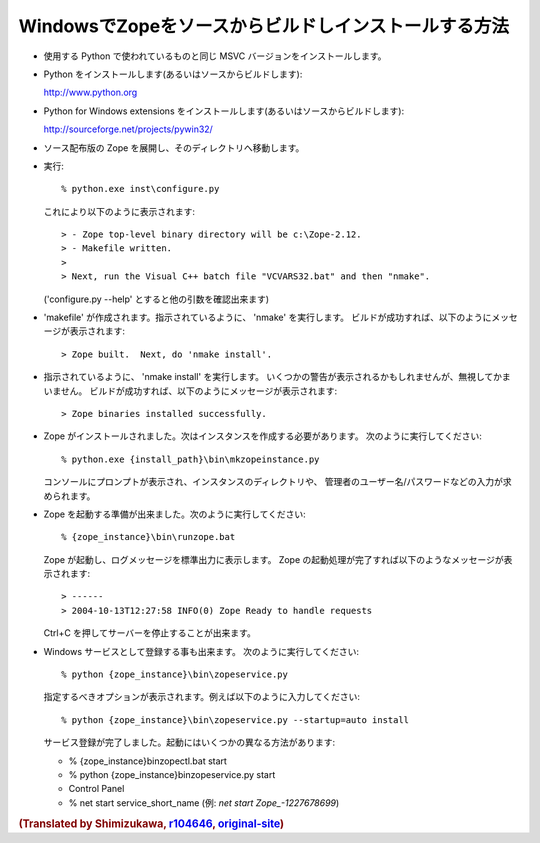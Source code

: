 WindowsでZopeをソースからビルドしインストールする方法
--------------------------------------------------------

* 使用する Python で使われているものと同じ MSVC バージョンをインストールします。

* Python をインストールします(あるいはソースからビルドします):

  http://www.python.org

* Python for Windows extensions をインストールします(あるいはソースからビルドします):

  http://sourceforge.net/projects/pywin32/

* ソース配布版の Zope を展開し、そのディレクトリへ移動します。

* 実行::

    % python.exe inst\configure.py

  これにより以下のように表示されます::

    > - Zope top-level binary directory will be c:\Zope-2.12.
    > - Makefile written.
    >
    > Next, run the Visual C++ batch file "VCVARS32.bat" and then "nmake".

  ('configure.py --help' とすると他の引数を確認出来ます)

* 'makefile' が作成されます。指示されているように、 'nmake' を実行します。  
  ビルドが成功すれば、以下のようにメッセージが表示されます::

    > Zope built.  Next, do 'nmake install'.

* 指示されているように、 'nmake install' を実行します。
  いくつかの警告が表示されるかもしれませんが、無視してかまいません。
  ビルドが成功すれば、以下のようにメッセージが表示されます::

    > Zope binaries installed successfully.

* Zope がインストールされました。次はインスタンスを作成する必要があります。
  次のように実行してください::

    % python.exe {install_path}\bin\mkzopeinstance.py
  
  コンソールにプロンプトが表示され、インスタンスのディレクトリや、
  管理者のユーザー名/パスワードなどの入力が求められます。

* Zope を起動する準備が出来ました。次のように実行してください::

    % {zope_instance}\bin\runzope.bat

  Zope が起動し、ログメッセージを標準出力に表示します。
  Zope の起動処理が完了すれば以下のようなメッセージが表示されます::

    > ------
    > 2004-10-13T12:27:58 INFO(0) Zope Ready to handle requests
  
  Ctrl+C を押してサーバーを停止することが出来ます。

* Windows サービスとして登録する事も出来ます。
  次のように実行してください::

    % python {zope_instance}\bin\zopeservice.py

  指定するべきオプションが表示されます。例えば以下のように入力してください::

    % python {zope_instance}\bin\zopeservice.py --startup=auto install

  サービス登録が完了しました。起動にはいくつかの異なる方法があります:

  - % {zope_instance}\bin\zopectl.bat start
  - % python {zope_instance}\bin\zopeservice.py start
  - Control Panel
  - % net start service_short_name (例: `net start Zope_-1227678699`)

.. rubric:: (Translated by Shimizukawa, `r104646 <http://svn.zope.org/Zope/tags/2.12.0/doc/WINDOWS.rst?rev=104646&view=markup>`_, `original-site <http://docs.zope.org/zope2/releases/2.12/WINDOWS.html>`_)
  :class: translator

